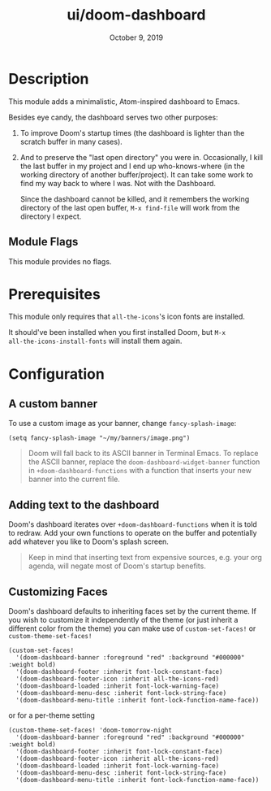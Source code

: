 #+TITLE:   ui/doom-dashboard
#+DATE:    October 9, 2019
#+SINCE:   v1.3
#+STARTUP: inlineimages nofold

* Table of Contents :TOC_3:noexport:
- [[#description][Description]]
  - [[#module-flags][Module Flags]]
- [[#prerequisites][Prerequisites]]
- [[#configuration][Configuration]]
  - [[#a-custom-banner][A custom banner]]
  - [[#adding-text-to-the-dashboard][Adding text to the dashboard]]
  - [[#customizing-faces][Customizing Faces]]

* Description
This module adds a minimalistic, Atom-inspired dashboard to Emacs.

Besides eye candy, the dashboard serves two other purposes:

1. To improve Doom's startup times (the dashboard is lighter than the scratch
   buffer in many cases).

2. And to preserve the "last open directory" you were in. Occasionally, I kill
   the last buffer in my project and I end up who-knows-where (in the working
   directory of another buffer/project). It can take some work to find my way
   back to where I was. Not with the Dashboard.

   Since the dashboard cannot be killed, and it remembers the working directory
   of the last open buffer, ~M-x find-file~ will work from the directory I
   expect.

** Module Flags
This module provides no flags.

* Prerequisites
This module only requires that ~all-the-icons~'s icon fonts are installed.

It should've been installed when you first installed Doom, but ~M-x
all-the-icons-install-fonts~ will install them again.

* Configuration
** A custom banner
To use a custom image as your banner, change ~fancy-splash-image~:

#+BEGIN_SRC elisp
(setq fancy-splash-image "~/my/banners/image.png")
#+END_SRC

#+begin_quote
Doom will fall back to its ASCII banner in Terminal Emacs. To replace the ASCII
banner, replace the ~doom-dashboard-widget-banner~ function in
~+doom-dashboard-functions~ with a function that inserts your new banner into
the current file.
#+end_quote

** Adding text to the dashboard
Doom's dashboard iterates over ~+doom-dashboard-functions~ when it is told to
redraw. Add your own functions to operate on the buffer and potentially add
whatever you like to Doom's splash screen.

#+begin_quote
Keep in mind that inserting text from expensive sources, e.g. your org agenda,
will negate most of Doom's startup benefits.
#+end_quote

** Customizing Faces
Doom's dashboard defaults to inheriting faces set by the current theme. If you wish
to customize it independently of the theme (or just inherit a different color
from the theme) you can make use of ~custom-set-faces!~ or  ~custom-theme-set-faces!~
#+BEGIN_SRC elisp
(custom-set-faces!
  '(doom-dashboard-banner :foreground "red" :background "#000000" :weight bold)
  '(doom-dashboard-footer :inherit font-lock-constant-face)
  '(doom-dashboard-footer-icon :inherit all-the-icons-red)
  '(doom-dashboard-loaded :inherit font-lock-warning-face)
  '(doom-dashboard-menu-desc :inherit font-lock-string-face)
  '(doom-dashboard-menu-title :inherit font-lock-function-name-face))
#+END_SRC
or for a per-theme setting
#+BEGIN_SRC elisp
(custom-theme-set-faces! 'doom-tomorrow-night
  '(doom-dashboard-banner :foreground "red" :background "#000000" :weight bold)
  '(doom-dashboard-footer :inherit font-lock-constant-face)
  '(doom-dashboard-footer-icon :inherit all-the-icons-red)
  '(doom-dashboard-loaded :inherit font-lock-warning-face)
  '(doom-dashboard-menu-desc :inherit font-lock-string-face)
  '(doom-dashboard-menu-title :inherit font-lock-function-name-face))
#+END_SRC
